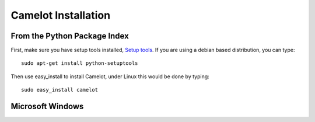 .. _doc-install:

#######################
  Camelot Installation 
#######################

From the Python Package Index
=============================

First, make sure you have setup tools installed, `Setup tools <http://pypi.python.org/pypi/setuptools>`_.
If you are using a debian based distribution, you can type::

  sudo apt-get install python-setuptools

Then use easy_install to install Camelot, under Linux this would be done by typing::

  sudo easy_install camelot

Microsoft Windows
=================

